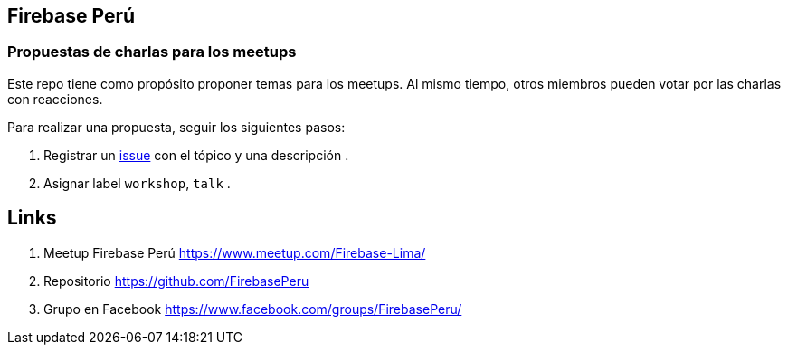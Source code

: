 == Firebase Perú
=== Propuestas de charlas para los meetups


Este repo tiene como propósito proponer temas para los meetups. Al mismo tiempo, otros miembros pueden votar por las charlas con reacciones.

Para realizar una propuesta, seguir los siguientes pasos:

. Registrar un https://github.com/FirebasePeru/propuestas-meetup/issues[issue^] con el tópico y una descripción .
. Asignar label `workshop`, `talk` .


## Links

. Meetup Firebase Perú https://www.meetup.com/Firebase-Lima/[https://www.meetup.com/Firebase-Lima/^]

. Repositorio https://github.com/FirebasePeru[https://github.com/FirebasePeru^]

. Grupo en Facebook https://www.facebook.com/groups/FirebasePeru/[https://www.facebook.com/groups/FirebasePeru/^]
